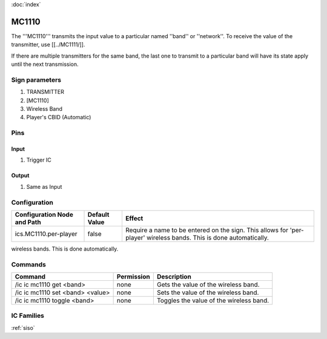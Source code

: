 :doc:`index`

======
MC1110
======

The '''MC1110''' transmits the input value to a particular named ''band'' or ''network''.
To receive the value of the transmitter, use [[../MC1111/]].

If there are multiple transmitters for the same band, the last one to transmit to a particular band will have its state apply until the next transmission.

Sign parameters
===============

#. TRANSMITTER
#. [MC1110]
#. Wireless Band
#. Player's CBID (Automatic)

Pins
====

Input
-----

#. Trigger IC

Output
------

#. Same as Input

Configuration
=============

+---------------------------------+---------------+----------------------------------------------------+
| Configuration Node and Path     | Default Value | Effect                                             |
+=================================+===============+====================================================+
| ics.MC1110.per-player           |  false        | Require a name to be entered on the sign. This     |
|                                 |               | allows for 'per-player' wireless bands. This is    |
|                                 |               | done automatically.                                |
+---------------------------------+---------------+----------------------------------------------------+


wireless bands. This is done automatically.

Commands
========

+---------------------------------+---------------+----------------------------------------------------+
| Command                         | Permission    | Description                                        |
+=================================+===============+====================================================+
| /ic ic mc1110 get <band>        |  none         | Gets the value of the wireless band.               |
+---------------------------------+---------------+----------------------------------------------------+
|/ic ic mc1110 set <band> <value> | none          | Sets the value of the wireless band.               |
+---------------------------------+---------------+----------------------------------------------------+
| /ic ic mc1110 toggle <band>     | none          | Toggles the value of the wireless band.            |
+---------------------------------+---------------+----------------------------------------------------+

IC Families
===========
:ref:`siso`